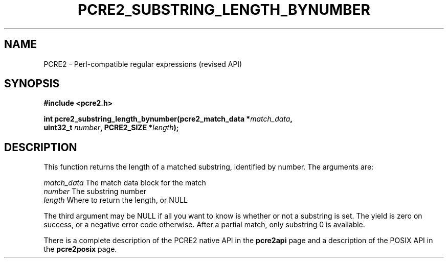 .TH PCRE2_SUBSTRING_LENGTH_BYNUMBER 3 "22 December 2014" "PCRE2 10.45-DEV"
.SH NAME
PCRE2 - Perl-compatible regular expressions (revised API)
.SH SYNOPSIS
.rs
.sp
.B #include <pcre2.h>
.PP
.nf
.B int pcre2_substring_length_bynumber(pcre2_match_data *\fImatch_data\fP,
.B "  uint32_t \fInumber\fP, PCRE2_SIZE *\fIlength\fP);"
.fi
.
.SH DESCRIPTION
.rs
.sp
This function returns the length of a matched substring, identified by number.
The arguments are:
.sp
  \fImatch_data\fP   The match data block for the match
  \fInumber\fP       The substring number
  \fIlength\fP       Where to return the length, or NULL
.sp
The third argument may be NULL if all you want to know is whether or not a
substring is set. The yield is zero on success, or a negative error code
otherwise. After a partial match, only substring 0 is available.
.P
There is a complete description of the PCRE2 native API in the
.\" HREF
\fBpcre2api\fP
.\"
page and a description of the POSIX API in the
.\" HREF
\fBpcre2posix\fP
.\"
page.
